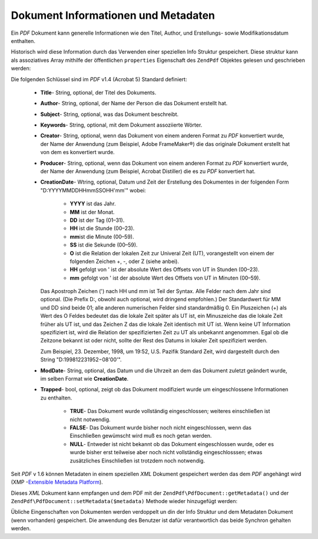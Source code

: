 .. EN-Revision: none
.. _zendpdf.info:

Dokument Informationen und Metadaten
====================================

Ein *PDF* Dokument kann generelle Informationen wie den Titel, Author, und Erstellungs- sowie Modifikationsdatum
enthalten.

Historisch wird diese Information durch das Verwenden einer speziellen Info Struktur gespeichert. Diese struktur
kann als assoziatives Array mithilfe der öffentlichen ``properties`` Eigenschaft des ``ZendPdf`` Objektes gelesen
und geschrieben werden:

.. code-block:: php
   :linenos:

   $pdf = ZendPdf\PdfDocument::load($pdfPath);

   echo $pdf->properties['Title'] . "\n";
   echo $pdf->properties['Author'] . "\n";

   $pdf->properties['Title'] = 'Neuer Titel.';
   $pdf->save($pdfPath);

Die folgenden Schlüssel sind im *PDF* v1.4 (Acrobat 5) Standard definiert:



   - **Title**- String, optional, der Titel des Dokuments.

   - **Author**- String, optional, der Name der Person die das Dokument erstellt hat.

   - **Subject**- String, optional, was das Dokument beschreibt.

   - **Keywords**- String, optional, mit dem Dokument assoziierte Wörter.

   - **Creator**- String, optional, wenn das Dokument von einem anderen Format zu *PDF* konvertiert wurde, der Name
     der Anwendung (zum Beispiel, Adobe FrameMaker®) die das originale Dokument erstellt hat von dem es
     konvertiert wurde.

   - **Producer**- String, optional, wenn das Dokument von einem anderen Format zu *PDF* konvertiert wurde, der
     Name der Anwendung (zum Beispiel, Acrobat Distiller) die es zu *PDF* konvertiert hat.

   - **CreationDate**- Wtring, optional, Datum und Zeit der Erstellung des Dokumentes in der folgenden Form
     "D:YYYYMMDDHHmmSSOHH'mm'" wobei:



        - **YYYY** ist das Jahr.

        - **MM** ist der Monat.

        - **DD** ist der Tag (01–31).

        - **HH** ist die Stunde (00–23).

        - **mm**\ ist die Minute (00–59).

        - **SS** ist die Sekunde (00–59).

        - **O** ist die Relation der lokalen Zeit zur Univeral Zeit (UT), vorangestellt von einem der folgenden
          Zeichen +, -, oder Z (siehe anbei).

        - **HH** gefolgt von ' ist der absolute Wert des Offsets von UT in Stunden (00–23).

        - **mm** gefolgt von ' ist der absolute Wert des Offsets von UT in Minuten (00–59).

     Das Apostroph Zeichen (') nach HH und mm ist Teil der Syntax. Alle Felder nach dem Jahr sind optional. (Die
     Prefix D:, obwohl auch optional, wird dringend empfohlen.) Der Standardwert für MM und DD sind beide 01; alle
     anderen numerischen Felder sind standardmäßig 0. Ein Pluszeichen (+) als Wert des O Feldes bedeutet das die
     lokale Zeit später als UT ist, ein Minuszeiche das die lokale Zeit früher als UT ist, und das Zeichen Z das
     die lokale Zeit identisch mit UT ist. Wenn keine UT Information spezifiziert ist, wird die Relation der
     spezifizierten Zeit zu UT als unbekannt angenommen. Egal ob die Zeitzone bekannt ist oder nicht, sollte der
     Rest des Datums in lokaler Zeit spezifiziert werden.

     Zum Beispiel, 23. Dezember, 1998, um 19:52, U.S. Pazifik Standard Zeit, wird dargestellt durch den String
     "D:199812231952−08'00'".

   - **ModDate**- String, optional, das Datum und die Uhrzeit an dem das Dokument zuletzt geändert wurde, im
     selben Format wie **CreationDate**.

   - **Trapped**- bool, optional, zeigt ob das Dokument modifiziert wurde um eingeschlossene Informationen zu
     enthalten.



        - **TRUE**- Das Dokument wurde vollständig eingeschlossen; weiteres einschließen ist nicht notwendig.

        - **FALSE**- Das Dokument wurde bisher noch nicht eingeschlossen, wenn das Einschließen gewümscht wird
          muß es noch getan werden.

        - **NULL**- Entweder ist nicht bekannt ob das Dokument eingeschlossen wurde, oder es wurde bisher erst
          teilweise aber noch nicht vollständig eingeschlosssen; etwas zusätzliches Einschließen ist trotzdem
          noch notwendig.





Seit *PDF* v 1.6 können Metadaten in einem speziellen *XML* Dokument gespeichert werden das dem *PDF* angehängt
wird (XMP -`Extensible Metadata Platform`_).

Dieses *XML* Dokument kann empfangen und dem PDF mit der ``ZendPdf\PdfDocument::getMetadata()`` und der
``ZendPdf\PdfDocument::setMetadata($metadata)`` Methode wieder hinzugefügt werden:

.. code-block:: php
   :linenos:

   $pdf = ZendPdf\PdfDocument::load($pdfPath);
   $metadata = $pdf->getMetadata();
   $metadataDOM = new DOMDocument();
   $metadataDOM->loadXML($metadata);

   $xpath = new DOMXPath($metadataDOM);
   $pdfPreffixNamespaceURI = $xpath->query('/rdf:RDF/rdf:Description')
                                   ->item(0)
                                   ->lookupNamespaceURI('pdf');
   $xpath->registerNamespace('pdf', $pdfPreffixNamespaceURI);

   $titleNode = $xpath->query('/rdf:RDF/rdf:Description/pdf:Title')->item(0);
   $title = $titleNode->nodeValue;
   ...

   $titleNode->nodeValue = 'New title';
   $pdf->setMetadata($metadataDOM->saveXML());
   $pdf->save($pdfPath);

Übliche Eingenschaften von Dokumenten werden verdoppelt un din der Info Struktur und dem Metadaten Dokument (wenn
vorhanden) gespeichert. Die anwendung des Benutzer ist dafür verantwortlich das beide Synchron gehalten werden.



.. _`Extensible Metadata Platform`: http://www.adobe.com/products/xmp/
